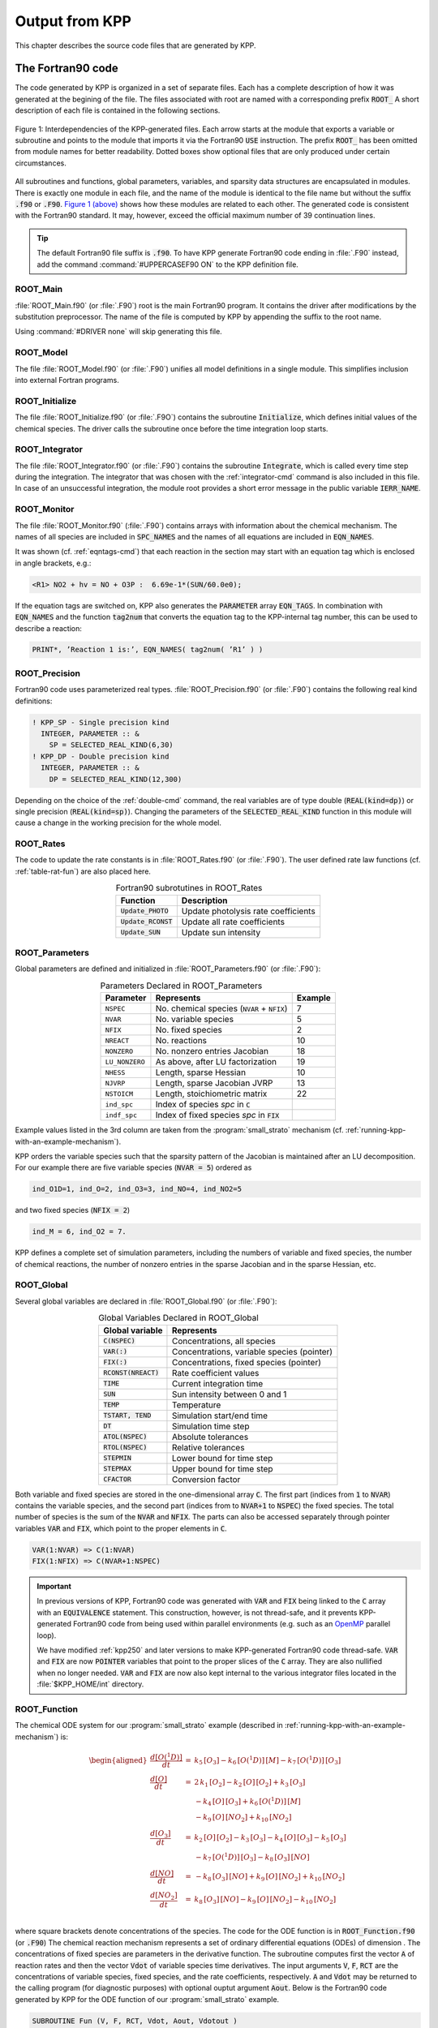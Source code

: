 .. _output-from-kpp:

###############
Output from KPP
###############

This chapter describes the source code files that are generated by
KPP.

.. _f90-code:

==================
The Fortran90 code
==================

The code generated by KPP is organized in a set of separate files. Each
has a complete description of how it was generated at the begining of
the file. The files associated with root are named with a
corresponding prefix :code:`ROOT_`  A short description of each file
is contained in the following sections.

.. figure:: ../_static/kpp2_use_diagr.png
   :align: center
   :alt: Figure 1: Interdependencies of the KPP-generated files

   Figure 1: Interdependencies of the KPP-generated files. Each arrow
   starts at the module that exports a variable or subroutine and
   points to the module that imports it via the Fortran90 :code:`USE`
   instruction.  The prefix :code:`ROOT_` has been omitted from module
   names for better readability. Dotted boxes show optional files that
   are only produced under certain circumstances.

All subroutines and functions, global parameters, variables, and
sparsity data structures are encapsulated in modules. There is exactly
one module in each file, and the name of the module is identical to the
file name but without the suffix :code:`.f90` or :code:`.F90`. `Figure 1
(above) <The Fortran90 code_>`_ shows how these modules are related to
each other. The generated code is consistent with the Fortran90
standard. It may, however, exceed the official maximum number of 39
continuation lines.

.. tip::

   The default Fortran90 file suffix is :code:`.f90`.  To have KPP
   generate Fortran90 code ending in :file:`.F90` instead, add the
   command :command:`#UPPERCASEF90 ON` to the KPP definition file.

.. _Main:

ROOT_Main
---------

:file:`ROOT_Main.f90` (or :file:`.F90`) root is the main
Fortran90 program. It contains the driver after modifications by the
substitution preprocessor. The name of the file is computed by KPP by
appending the suffix to the root name.

Using :command:`#DRIVER none` will skip generating this file.

.. _Model:

ROOT_Model
----------

The file :file:`ROOT_Model.f90` (or :file:`.F90`) unifies all model
definitions in a single module. This simplifies inclusion into
external Fortran programs.

.. _Initialize:

ROOT_Initialize
---------------

The file :file:`ROOT_Initialize.f90` (or :file:`.F9O`)
contains the subroutine :code:`Initialize`, which defines initial
values of the chemical species. The driver calls the subroutine once
before the time integration loop starts.

.. _Integrator:

ROOT_Integrator
---------------

The file :file:`ROOT_Integrator.f90` (or :file:`.F90`)
contains the subroutine :code:`Integrate`, which is called every time
step during the integration. The integrator that was chosen with the
:ref:`integrator-cmd` command is also included in this file.  In case
of an unsuccessful integration, the module root provides a short error
message  in the public variable :code:`IERR_NAME`.

.. _Monitor:

ROOT_Monitor
------------

The file :file:`ROOT_Monitor.f90` (:file:`.F90`) contains
arrays with information about the chemical mechanism. The names of all
species are included in :code:`SPC_NAMES` and the names of all
equations are included in :code:`EQN_NAMES`.

It was shown (cf. :ref:`eqntags-cmd`) that each reaction
in the section may start with an equation tag which is enclosed in
angle brackets, e.g.:

.. code-block:: console

    <R1> NO2 + hv = NO + O3P :  6.69e-1*(SUN/60.0e0);

If the equation tags are switched on, KPP also generates the
:code:`PARAMETER` array :code:`EQN_TAGS`. In combination with
:code:`EQN_NAMES` and the function :code:`tag2num` that converts the
equation tag to the KPP-internal tag number, this can be used to
describe a reaction:

.. code-block:: none

   PRINT*, ’Reaction 1 is:’, EQN_NAMES( tag2num( ’R1’ ) )

.. _Precision:

ROOT_Precision
--------------

Fortran90 code uses parameterized real
types. :file:`ROOT_Precision.f90` (or :file:`.F90`) contains the
following real kind definitions:

.. code-block:: F90

   ! KPP_SP - Single precision kind
     INTEGER, PARAMETER :: &
       SP = SELECTED_REAL_KIND(6,30)
   ! KPP_DP - Double precision kind
     INTEGER, PARAMETER :: &
       DP = SELECTED_REAL_KIND(12,300)

Depending on the choice of the :ref:`double-cmd` command, the real
variables are of type double (:code:`REAL(kind=dp)`) or single
precision (:code:`REAL(kind=sp)`). Changing the parameters of the
:code:`SELECTED_REAL_KIND` function in this module will cause a change
in the working precision for the whole model.

.. _Rates:

ROOT_Rates
----------

The code to update the rate constants is in :file:`ROOT_Rates.f90` (or
:file:`.F90`). The user defined rate law functions (cf.
:ref:`table-rat-fun`) are also placed here.

.. _table-rat-fun:

.. table:: Fortran90 subrotutines in ROOT_Rates
   :align: center

   +-----------------------+--------------------------------------+
   | Function              | Description                          |
   +=======================+======================================+
   | :code:`Update_PHOTO`  | Update photolysis rate coefficients  |
   +-----------------------+--------------------------------------+
   | :code:`Update_RCONST` | Update all rate coefficients         |
   +-----------------------+--------------------------------------+
   | :code:`Update_SUN`    | Update sun intensity                 |
   +-----------------------+--------------------------------------+

.. _Parameters:

ROOT_Parameters
---------------

Global parameters are defined and initialized in
:file:`ROOT_Parameters.f90` (or :file:`.F90`):

.. _table-par:

.. table:: Parameters Declared in ROOT_Parameters
   :align: center

   +----------------+---------------------------------------------+---------+
   | Parameter      | Represents                                  | Example |
   +================+=============================================+=========+
   | ``NSPEC``      | No. chemical species (``NVAR`` + ``NFIX``)  | 7       |
   +----------------+---------------------------------------------+---------+
   | ``NVAR``       | No. variable species                        | 5       |
   +----------------+---------------------------------------------+---------+
   | ``NFIX``       | No. fixed species                           | 2       |
   +----------------+---------------------------------------------+---------+
   | ``NREACT``     | No. reactions                               | 10      |
   +----------------+---------------------------------------------+---------+
   | ``NONZERO``    | No. nonzero entries Jacobian                | 18      |
   +----------------+---------------------------------------------+---------+
   | ``LU_NONZERO`` | As above, after LU factorization            | 19      |
   +----------------+---------------------------------------------+---------+
   | ``NHESS``      | Length, sparse Hessian                      | 10      |
   +----------------+---------------------------------------------+---------+
   | ``NJVRP``      | Length, sparse Jacobian JVRP                | 13      |
   +----------------+---------------------------------------------+---------+
   | ``NSTOICM``    | Length, stoichiometric matrix               | 22      |
   +----------------+---------------------------------------------+---------+
   | ``ind_spc``    | Index of species *spc* in :code:`C`         |         |
   +----------------+---------------------------------------------+---------+
   | ``indf_spc``   | Index of fixed species *spc* in :code:`FIX` |         |
   +----------------+---------------------------------------------+---------+

Example values listed in the 3rd column are taken from the
:program:`small_strato` mechanism (cf.
:ref:`running-kpp-with-an-example-mechanism`).

KPP orders the variable species such that the sparsity pattern of the
Jacobian is maintained after an LU decomposition. For our example there
are five variable species (:code:`NVAR = 5`) ordered as

.. code-block:: F90

   ind_O1D=1, ind_O=2, ind_O3=3, ind_NO=4, ind_NO2=5

and two fixed species (:code:`NFIX = 2`)

.. code-block:: F90

   ind_M = 6, ind_O2 = 7.

KPP defines a complete set of simulation parameters, including the
numbers of variable and fixed species, the number of chemical reactions,
the number of nonzero entries in the sparse Jacobian and in the sparse
Hessian, etc.

.. _Global:

ROOT_Global
-----------

Several global variables are declared in :file:`ROOT_Global.f90` (or
:file:`.F90`):

.. _table-glob:

.. table:: Global Variables Declared in ROOT_Global
   :align: center

   +-------------------------+---------------------------------------------+
   | Global variable         | Represents                                  |
   +=========================+=============================================+
   | :code:`C(NSPEC)`        | Concentrations, all species                 |
   +-------------------------+---------------------------------------------+
   | :code:`VAR(:)`          | Concentrations, variable species (pointer)  |
   +-------------------------+---------------------------------------------+
   | :code:`FIX(:)`          | Concentrations, fixed species (pointer)     |
   +-------------------------+---------------------------------------------+
   | :code:`RCONST(NREACT)`  | Rate coefficient values                     |
   +-------------------------+---------------------------------------------+
   | :code:`TIME`            | Current integration time                    |
   +-------------------------+---------------------------------------------+
   | :code:`SUN`             | Sun intensity between 0 and 1               |
   +-------------------------+---------------------------------------------+
   | :code:`TEMP`            | Temperature                                 |
   +-------------------------+---------------------------------------------+
   | :code:`TSTART, TEND`    | Simulation start/end time                   |
   +-------------------------+---------------------------------------------+
   | :code:`DT`              | Simulation time step                        |
   +-------------------------+---------------------------------------------+
   | :code:`ATOL(NSPEC)`     | Absolute tolerances                         |
   +-------------------------+---------------------------------------------+
   | :code:`RTOL(NSPEC)`     | Relative tolerances                         |
   +-------------------------+---------------------------------------------+
   | :code:`STEPMIN`         | Lower bound for time step                   |
   +-------------------------+---------------------------------------------+
   | :code:`STEPMAX`         | Upper bound for time step                   |
   +-------------------------+---------------------------------------------+
   | :code:`CFACTOR`         | Conversion factor                           |
   +-------------------------+---------------------------------------------+

Both variable and fixed species are stored in the one-dimensional
array :code:`C`. The first part (indices from :code:`1` to :code:`NVAR`)
contains the variable species, and the second part (indices from to
:code:`NVAR+1` to :code:`NSPEC`) the fixed species. The total number
of species is the sum of the :code:`NVAR` and :code:`NFIX`. The parts
can also be accessed separately through pointer variables :code:`VAR` and
:code:`FIX`, which point to the proper elements in :code:`C`.

.. code-block:: F90

   VAR(1:NVAR) => C(1:NVAR)
   FIX(1:NFIX) => C(NVAR+1:NSPEC)

.. important::

   In previous versions of KPP, Fortran90 code was generated with
   :code:`VAR` and :code:`FIX` being linked to the :code:`C` array
   with an :code:`EQUIVALENCE` statement.  This construction, however,
   is not thread-safe, and it prevents KPP-generated Fortran90 code
   from being used within parallel environments (e.g. such as an
   `OpenMP <https://openmp.org>`_ parallel loop).

   We have modified :ref:`kpp250` and later versions to make KPP-generated
   Fortran90 code thread-safe.  :code:`VAR` and
   :code:`FIX` are now :code:`POINTER` variables that
   point to the proper slices of the :code:`C` array.  They are also
   nullified when no longer needed.  :code:`VAR` and :code:`FIX` are
   now also kept internal to the various integrator files located in
   the :file:`$KPP_HOME/int` directory.

.. _Function:

ROOT_Function
-------------

The chemical ODE system for our :program:`small_strato` example
(described in :ref:`running-kpp-with-an-example-mechanism`) is:

.. math::

   \begin{aligned}
   \frac{d[O(^1D)]}{dt} & = & k_{5}\, [O_3] - k_{6}\, [O(^1D)]\, [M] - k_{7}\, [O(^1D)]\, [O_3]\\
   \frac{d[O]}{dt} & = & 2\, k_{1}\, [O_2] - k_{2}\, [O]\, [O_2] + k_{3}\, [O_3]\\
   & & - k_{4}\, [O]\, [O_3]+ k_{6}\, [O(^1D)]\, [M]\\
   & & - k_{9}\, [O]\, [NO_2] + k_{10}\, [NO_2]\\
   \frac{d[O_3]}{dt} & = & k_{2}\, [O]\, [O_2] - k_{3}\,
   [O_3] - k_{4}\, [O]\, [O_3] - k_{5}\, [O_3]\\
   & & - k_{7}\, [O(^1D)]\, [O_3] - k_{8}\, [O_3]\, [NO]\\
   \frac{d[NO]}{dt} & = & - k_{8}\, [O_3]\, [NO] + k_{9}\, [O]\, [NO_2] + k_{10}\, [NO_2]\\
   \frac{d[NO_2]}{dt} & = & k_{8}\, [O_3]\, [NO] - k_{9}\, [O]\, [NO_2] - k_{10}\, [NO_2]\\
   \end{aligned}

where square brackets denote concentrations of the species. The code for
the ODE function is in :code:`ROOT_Function.f90` (or :code:`.F90`) The
chemical reaction mechanism represents a set of ordinary differential
equations (ODEs) of dimension . The concentrations of fixed species
are parameters in the derivative function. The subroutine computes
first the vector :code:`A` of reaction rates and then the vector
:code:`Vdot` of variable species time derivatives. The input arguments
:code:`V`, :code:`F`, :code:`RCT` are the concentrations of variable
species, fixed species, and the rate coefficients,
respectively. :code:`A` and :code:`Vdot` may be returned to the
calling program (for diagnostic purposes) with optional ouptut
argument :code:`Aout`. Below is the Fortran90
code generated by KPP for the ODE function of our
:program:`small_strato` example.

.. code-block:: F90

   SUBROUTINE Fun (V, F, RCT, Vdot, Aout, Vdotout )

   ! V - Concentrations of variable species (local)
     REAL(kind=dp) :: V(NVAR)
   ! F - Concentrations of fixed species (local)
     REAL(kind=dp) :: F(NVAR)
   ! RCT - Rate constants (local)
     REAL(kind=dp) :: RCT(NREACT)
   ! Vdot - Time derivative of variable species concentrations
     REAL(kind=dp) :: Vdot(NVAR)
   ! Aout - Optional argument to return equation rate constants
     REAL(kind=dp), OPTIONAL :: Aout(NREACT)


   ! Computation of equation rates
     A(1) = RCT(1)*F(2)
     A(2) = RCT(2)*V(2)*F(2)
     A(3) = RCT(3)*V(3)
     A(4) = RCT(4)*V(2)*V(3)
     A(5) = RCT(5)*V(3)
     A(6) = RCT(6)*V(1)*F(1)
     A(7) = RCT(7)*V(1)*V(3)
     A(8) = RCT(8)*V(3)*V(4)
     A(9) = RCT(9)*V(2)*V(5)
     A(10) = RCT(10)*V(5)

     !### Use Aout to return equation rates
     IF ( PRESENT( Aout ) ) Aout = A

   ! Aggregate function
     Vdot(1) = A(5)-A(6)-A(7)
     Vdot(2) = 2*A(1)-A(2)+A(3) &
               -A(4)+A(6)-A(9)+A(10)
     Vdot(3) = A(2)-A(3)-A(4)-A(5) &
               -A(7)-A(8)
     Vdot(4) = -A(8)+A(9)+A(10)
     Vdot(5) = A(8)-A(9)-A(10)

   END SUBROUTINE Fun

.. _Jacobian-and-JacobianSP:

ROOT_Jacobian and ROOT_JacobianSP
---------------------------------

The Jacobian matrix for our example contains 18 non-zero elements:

.. math::

   \begin{aligned}
     \mathbf{J}(1,1) & = & - k_{6}\, [{M}] - k_{7}\, [{O_3}]\\
     \mathbf{J}(1,3) & = & k_{5} - k_{7}\, [{O(^1D)}]\\
     \mathbf{J}(2,1) & = & k_{6}\, [{M}]\\
     \mathbf{J}(2,2) & = & - k_{2}\, [{O_2}] - k_{4}\, [{O_3}]
                           - k_{9}\, [{NO_2}]\\
     \mathbf{J}(2,3) & = & k_{3} - k_{4}\, [{O}]\\
     \mathbf{J}(2,5) & = & - k_{9}\, [{O}] + k_{10}\\
     \mathbf{J}(3,1) & = & - k_{7}\, [{O_3}]\\
     \mathbf{J}(3,2) & = & k_{2}\, [{O_2}] - k_{4}\, [{O_3}]\\
     \mathbf{J}(3,3) & = & - k_{3} - k_{4}\, [{O}] - k_{5} - k_{7}\,
                           [{O(^1D)}] - k_{8}\, [{NO}]\\
     \mathbf{J}(3,4) & = & - k_{8}\, [{O_3}]\\
     \mathbf{J}(4,2) & = & k_{9}\, [{NO_2}]\\
     \mathbf{J}(4,3) & = & - k_{8}\, [{NO}]\\
     \mathbf{J}(4,4) & = & - k_{8}\, [{O_3}]\\
     \mathbf{J}(4,5) & = & k_{9}\, [{O}] + k_{10}\\
     \mathbf{J}(5,2) & = & - k_{9}\, [{NO_2}]\\
     \mathbf{J}(5,3) & = & k_{8}\, [{NO}]\\
     \mathbf{J}(5,4) & = & k_{8}\, [{O_3}]\\
     \mathbf{J}(5,5) & = & - k_{9}\, [{O}] - k_{10}\\
   \end{aligned}

It defines how the temporal change of each chemical species depends on
all other species. For example, :math:`\mathbf{J}(5,2)` shows that :math:`NO_2`
(species number 5) is affected by :math:`O` (species number 2) via
reaction R9. The sparse data structures for the Jacobian are
declared and initialized in :file:`ROOT_JacobianSP.f90` (or
:file:`.F90`). The code for the ODE Jacobian and
sparse multiplications is in :file:`ROOT_Jacobian.f90` (or
:file:`.F90`).

.. tip::

   Adding either :command:`#JACOBIAN SPARSE_ROW` or
   :command:`#JACOBIAN SPARSE_LU_ROW` to the KPP definition file will
   create the file :file:`ROOT_JacobianSP.f90` (or :file:`.F90`).

The Jacobian of the ODE function is automatically constructed by KPP.
KPP generates the Jacobian subroutine :code:`Jac` or :code:`JacSP` where
the latter is generated when the sparse format is required. Using the
variable species :code:`V`, the fixed species :code:`F`, and the rate
coefficients :code:`RCT` as input, the subroutine calculates the
Jacobian :code:`JVS`. The default data structures for the sparse
compressed on rows Jacobian representation (for the case where the LU
fill-in is accounted for) are:

.. _table-jac:

.. table:: Sparse Jacobian Data Structures
   :align: center

   +------------------------------+-------------------------------------+
   | Global variable              | Represents                          |
   +==============================+=====================================+
   | :code:`JVS(LU_NONZERO)`      | Jacobian nonzero elements           |
   +------------------------------+-------------------------------------+
   | :code:`LU_IROW(LU_NONZERO)`  | Row indices                         |
   +------------------------------+-------------------------------------+
   | :code:`LU_ICOL(LU_NONZERO)`  | Column indices                      |
   +------------------------------+-------------------------------------+
   | :code:`LU_CROW(NVAR+1)`      | Start of rows                       |
   +------------------------------+-------------------------------------+
   | :code:`LU_DIAG(NVAR+1)`      | Diagonal entries                    |
   +------------------------------+-------------------------------------+

:code:`JVS` stores the :code:`LU_NONZERO` elements of the
Jacobian in row order. Each row :code:`I` starts at position
:code:`LU_CROW(I)`, and :code:`LU_CROW(NVAR+1)` =
:code:`LU_NONZERO+1`. The location of the :code:`I`-th diagonal
element is :code:`LU_DIAG(I)`. The sparse element :code:`JVS(K)` is
the Jacobian entry in row :code:`LU_IROW(K)` and column
:code:`LU_ICOL(K`). For the :program:`small_strato` example KPP
generates the following Jacobian sparse data structure:

.. code-block:: F90

   LU_ICOL = (/ 1,3,1,2,3,5,1,2,3,4, &
               5,2,3,4,5,2,3,4,5 /)
   LU_IROW = (/ 1,1,2,2,2,2,3,3,3,3, &
               3,4,4,4,4,5,5,5,5 /)
   LU_CROW = (/ 1,3,7,12,16,20 /)
   LU_DIAG = (/ 1,4,9,14,19,20 /)

This is visualized in Figure 2 below.. The sparsity coordinate
vectors are computed by KPP and initialized statically. These vectors
are constant as the sparsity pattern of the Jacobian does not change
during the computation.

.. _figure-2:

.. figure:: ../_static/small_jac.png
   :alt: Figure 2: The sparsity pattern of the Jacobian for the
	 small_strato example.
   :scale: 60%
   :align: center

   Figure 2: The sparsity pattern of the Jacobian for the
   :program:`small_strato` example. All non-zero elements are marked
   with a bullet. Note that even though :math:`\mathbf{J}(3,5)` is
   zero, it is also included here because of the fill-in.

Two other KPP-generated routines, :code:`Jac_SP_Vec` and
:code:`JacTR_SP_Vec` (see :ref:`table-jac-fun`) are useful for direct
and adjoint sensitivity analysis. They perform sparse multiplication of
:code:`JVS` (or its transpose for :code:`JacTR_SP_Vec`) with the
user-supplied vector :code:`UV` without any indirect addressing.

.. _table-jac-fun:

.. table:: Fortran90 subroutines in ROOT_Jacobian
   :align: center

   +----------------------+----------------------------------------------+
   | Function             | Description                                  |
   +======================+==============================================+
   | :code:`Jac_SP`       | ODE Jacobian in sparse format                |
   +----------------------+----------------------------------------------+
   | :code:`Jac_SP_Vec`   | Sparse multiplication                        |
   +----------------------+----------------------------------------------+
   | :code:`JacTR_SP_Vec` | Sparse multiplication                        |
   +----------------------+----------------------------------------------+
   | :code:`Jac`          | ODE Jacobian in full format                  |
   +----------------------+----------------------------------------------+

.. _Hessian-and-HessianSP:

ROOT_Hessian and ROOT_HessianSP
-------------------------------

The sparse data structures for the Hessian are declared and initialized
in :file:`ROOT_Hessian.f90` (or :file:`.F90`). The Hessian
function and associated sparse multiplications are in
:code:`ROOT_HessianSP.f90` (or :code:`.F90`).

The Hessian contains the second order derivatives of the time derivative
functions. More exactly, the Hessian is a 3-tensor such that

.. math::

   H_{i,j,k} = \frac{\partial^2 ({\mathrm{d}}c/{\mathrm{d}}t)_i}{\partial c_j \,\partial c_k}~,
     \qquad 1 \le i,j,k \le N_{\rm var}~.
   \label{eqn:Hessian1}

KPP generates the routine :code:`Hessian`:

.. _table-hess-fun:

.. table:: Fortran90 functions in ROOT_Hessian
   :align: center

   +--------------------+--------------------------------------+
   | Function           | Description                          |
   +====================+======================================+
   | :code:`Hessian`    | ODE Hessian in sparse format         |
   +--------------------+--------------------------------------+
   | :code:`Hess_Vec`   | Hessian action on vectors            |
   +--------------------+--------------------------------------+
   | :code:`HessTR_Vec` | Transposed Hessian action on vectors |
   +--------------------+--------------------------------------+

Using the variable species :code:`V`, the fixed species :code:`F`, and
the rate coefficients :code:`RCT` as input, the subroutine
:code:`Hessian` calculates the Hessian. The Hessian is a very sparse
tensor.  The sparsity of the Hessian for our example is visualized in
:ref:`figure-3`

.. _figure-3:

.. figure:: ../_static/small_hess1.png
   :alt: Figure 3: The Hessian of the small_strato example
   :align: center

   Figure 3: The Hessian of the small_strato example.

KPP computes the number of nonzero Hessian entries and saves it in the
variable :code:`NHESS`. The Hessian itself is represented in
coordinate sparse format. The real vector :code:`HESS` holds the values, and the
integer vectors :code:`IHESS_I`, :code:`IHESS_J`, and :code:`IHESS_K`
hold the indices of nonzero entries as illustrated in :ref:`table-hess`.

.. _table-hess:

.. table:: Sparse Hessian Data
   :align: center

   +-------------------------+----------------------------------------------+
   | Variable                | Represents                                   |
   +=========================+==============================================+
   | :code:`HESS(NHESS)`     | Hessian nonzero elements :math:`H_{i,j,k}`   |
   +-------------------------+----------------------------------------------+
   | :code:`IHESS_I(NHESS)`  | Index :math:`i` of element :math:`H_{i,j,k}` |
   +-------------------------+----------------------------------------------+
   | :code:`IHESS_J(NHESS)`  | Index :math:`j` of element :math:`H_{i,j,k}` |
   +-------------------------+----------------------------------------------+
   | :code:`IHESS_J(NHESS)`  | Index :math:`k` of element :math:`H_{i,j,k}` |
   +-------------------------+----------------------------------------------+

Since the time derivative function is smooth, these Hessian matrices
are symmetric, :math:`\tt HESS_{i,j,k}`\ =\ :math:`\tt HESS_{i,k,j}`.
KPP stores only  those entries :math:`\tt HESS_{i,j,k}` with
:math:`j \le k`. The sparsity coordinate vectors :code:`IHESS_1`,
:code:`IHESS_J` and :code:`IHESS_K` are computed by KPP and
initialized statically. They are constant as the sparsity pattern of
the Hessian does not change during the computation.

The routines :code:`Hess_Vec` and :code:`HessTR_Vec` compute the
action of the Hessian (or its transpose) on a pair of user-supplied
vectors :code:`U1` and :code:`U2`. Sparse operations are employed to
produce the result vector.

.. _LinearAlgebra:

ROOT_LinearAlgebra
------------------

Sparse linear algebra routines are in the file
:file:`ROOT_LinearAlgebra.f90` (or :file:`.F90`). To
numerically solve for the chemical concentrations one must employ an
implicit timestepping technique, as the system is usually stiff. Implicit
integrators solve systems of the form

.. math:: P\, x = (I - h \gamma J)\, x = b

where the matrix :math:`P=I - h \gamma J` is refered to as the
“prediction matrix”. :math:`I` the identity matrix, :math:`h` the
integration time step, :math:`\gamma` a scalar parameter depending on
the method, and :math:`J` the system Jacobian. The vector :math:`b` is
the system right hand side and the solution :math:`x` typically
represents an increment to update the solution.

The chemical Jacobians are typically sparse, i.e. only a relatively
small number of entries are nonzero. The sparsity structure of :math:`P`
is given by the sparsity structure of the Jacobian, and is produced by
KPP (with account for the fill-in) as discussed above.

KPP generates the sparse linear algebra subroutine :code:`KppDecomp`
(see :ref:`table-la-fun`) which performs an in-place, non-pivoting,
sparse LU decomposition of the prediction matrix :math:`P`. Since the
sparsity structure accounts for fill-in, all elements of the full LU
decomposition are actually stored. The output argument :code:`IER`
returns a value that is nonzero if singularity is detected.

.. _table-la-fun:

.. table:: Fortran90 functions in ROOT_LinearAlgebra
   :align: center

   +--------------------+--------------------------------------+
   | Function           | Description                          |
   +====================+======================================+
   | :code:`KppDecomp`  | Sparse LU decomposition              |
   +--------------------+--------------------------------------+
   | :code:`KppSolve`   | Sparse back subsitution              |
   +--------------------+--------------------------------------+
   | :code:`KppSolveTR` | Transposed sparse back substitution  |
   +--------------------+--------------------------------------+

The subroutines :code:`KppSolve` and :code:`KppSolveTr` and use the
in-place LU factorization :math:`P` as computed by and perform sparse
backward and forward substitutions (using :math:`P` or its
transpose). The sparse linear algebra routines :code:`KppDecomp` and
:code:`KppSolve` are extremely efficient, as shown by
:cite:t:`Sandu_et_al._1996`.

.. _Stoichiom-and-StoichiomSP:

ROOT_Stoichiom and ROOT_StoichiomSP
-----------------------------------

These files contain contain a description of the chemical mechanism in
stoichiometric form. The file  :file:`ROOT_Stoichiom.f90` (or
:file:`.F90`) contains the functions for reactant
products and its Jacobian, and derivatives with respect to rate
coefficients. The declaration and initialization of the stoichiometric
matrix and the associated sparse data structures is done in
:file:`ROOT_StochiomSP.f90` (or :file:`.F90`).

.. tip::

   Adding :command:`#STOICMAT ON` to the KPP definition file will
   create the file :file:`ROOT_Stoichiom.f90` (or :file:`.F90`)
   Also, if either :command:`#JACOBIAN SPARSE ROW` or
   :command:`#JACOBIAN SPARSE_LU_ROW` are also added to the KPP
   definition file, the file :file:`ROOT_StoichiomSP.f90` (or
   :file:`.F90`) will also be created.

The stoichiometric matrix is constant sparse. For our example the matrix
:code:`NSTOICM=22` has 22 nonzero entries out of 50 entries. KPP produces the
stoichiometric matrix in sparse, column-compressed format, as shown in
:ref:`table-sto`. Elements are stored in columnwise order in the
one-dimensional vector of values :code:`STOICM`. Their row and column indices
are stored in :code:`ICOL_STOICM` and :code:`ICOL_STOICM`
respectively. The vector :code:`CCOL_STOICM` contains pointers to
the start of each column. For example column :code:`j` starts in the sparse
vector at position :code:`CCOL_STOICM(j)` and ends at
:code:`CCOL_STOICM(j+1)-1`. The last value :code:`CCOL_STOICM(NVAR)` =
:code:`NSTOICHM+1` simplifies the handling of sparse data structures.

.. _table-sto:

.. table:: Sparse Stoichiometric Matrix
   :align: center

   +-------------------------------+-----------------------------------------+
   | Variable                      | Represents                              |
   +===============================+=========================================+
   | :code:`STOICM(NSTOICM)`       | Stoichiometric matrix                   |
   +-------------------------------+-----------------------------------------+
   | :code:`IROW_STOICM(NSTOICM)`  | Row indices                             |
   +-------------------------------+-----------------------------------------+
   | :code:`ICOL_STOICM(NSTOICM)`  | Column indices                          |
   +-------------------------------+-----------------------------------------+
   | :code:`CCOL_STOICM(NREACT+1)` | Start of columns                        |
   +-------------------------------+-----------------------------------------+

.. _table-sto-fun:

.. table:: Fortran90 functions in ROOT_Stoichiom
   :align: center

   +-------------------------+--------------------------------------------+
   | Variable                | Represents                                 |
   +=========================+============================================+
   | :code:`dFun_dRcoeff`    | Derivatives of Fun w/r/t rate coefficients |
   +-------------------------+--------------------------------------------+
   | :code:`dJac_dRcoeff`    | Derivatives of Jac w/r/t rate coefficients |
   +-------------------------+--------------------------------------------+
   | :code:`ReactantProd`    | Reactant products                          |
   +-------------------------+--------------------------------------------+
   | :code:`JacReactantProd` | Jacobian of reactant products              |
   +-------------------------+--------------------------------------------+

The subroutine :code:`ReactantProd` (see :ref:`table-sto-fun`)
computes the reactant products :code:`ARP` for each reaction, and the
subroutine :code:`JacReactantProd`  computes the Jacobian of reactant products
vector, i.e.:

.. math::

   \begin{aligned}
   \tt JVRP = {\partial{\tt ARP}}/{\partial{\tt V}}
   \end{aligned}

The matrix :code:`JVRP` is sparse and is computed and stored in row
compressed sparse format, as shown in :ref:`table-hess-fun`. The
parameter :code:`NJVRP` holds the number of nonzero elements. For our
:program:`small_strato` example:

.. code-block:: F90

   NJVRP = 13
   CROW_JVRP = (/ 1,1,2,3,5,6,7,9,11,13,14 /)
   ICOL_JVRP = (/ 2,3,2,3,3,1,1,3,3,4,2,5,4 /)

.. _table-jvrp:

.. table:: Sparse Data for Jacobian of Reactant Products
   :align: center

   +-------------------------------+-----------------------------------------+
   | Variable                      | Represents                              |
   +===============================+=========================================+
   | :code:`JVRP(NJVRP)`           | Nonzero elements of :code:`JVRP`        |
   +-------------------------------+-----------------------------------------+
   | :code:`ICOL_JVRP(NJVRP)`      | Column indices of :code:`JVRP`          |
   +-------------------------------+-----------------------------------------+
   | :code:`IROW_JVRP(NJVRP)`      | Row indices of :code:`JVRP`             |
   +-------------------------------+-----------------------------------------+
   | :code:`CROW_JVRP(NREACT+1)`   | Start of rows in :code:`JVRP`           |
   +-------------------------------+-----------------------------------------+

If :command:`#STOICMAT` is set to :command:`ON`, the stoichiometric
formulation allows a direct computation of the derivatives with
respect to rate coefficients.

The subroutine :code:`dFun_dRcoeff` computes the partial derivative
:code:`DFDR` of the ODE function with respect to a subset of
:code:`NCOEFF` reaction coefficients, whose indices are specified in the array

.. math::

   \begin{aligned}
   \tt DFDR = {\partial{\tt Vdot}}/{\partial{\tt RCT(JCOEFF)}}
   \end{aligned}

Similarly one can obtain the partial derivative of the Jacobian with
respect to a subset of the rate coefficients. More exactly, KPP
generates the subroutine :code:`dJacR_dCoeff`, which calculates
:code:`DJDR`, the product of this partial derivative with a
user-supplied vector :code:`U`:

.. math::

   \begin{aligned}
   \tt DJDR = [{\partial{\tt JVS}}/{\partial{\tt RCT(JCOEFF)}}]
   \times {\tt U}
   \end{aligned}

.. _Stochastic:

ROOT_Stochastic
---------------

If the generation of stochastic functions is switched on (i.e. when
the command :command:`#STOCHASTIC ON` is added to the KPP definition
file), KPP produces the file :code:`ROOT_Stochastic.f90` (or :code:`.F90`),
with the following functions:

:code:`Propensity` calculates the propensity vector. The propensity
function uses the number of molecules of variable (:code:`Nmlcv`) and
fixed (:code:`Nmlcf`) species, as well as the stochastic rate
coefficients (:code:`SCT`) to calculate the vector of propensity rates
(:code:`Propensity`). The propensity :math:`\tt Prop_j` defines the
probability that the next reaction in the system is the :math:`j^{th}`
reaction.

:code:`StochasticRates` converts deterministic rates to
stochastic. The stochastic rate coefficients (:code:`SCT`) are
obtained through a scaling of the deterministic rate
coefficients (:code:`RCT`). The scaling depends on the :code:`Volume`
of the reaction container and on the number of molecules which react.

:code:`MoleculeChange` calculates changes in the number of
molecules. When the reaction with index :code:`IRCT` takes place, the
number of molecules of species involved in that reaction changes. The
total number of molecules is updated by the function.

These functions are used by the Gillespie numerical integrators (direct
stochastic simulation algorithm). These integrators are provided in both
Fortran90 and C implementations (the template file name is
:file:`gillespie`). Drivers for stochastic simulations are also
implemented (the template file name is :code:`general_stochastic`.).

.. _Util:

ROOT_Util
---------

In addition to the chemical system description routines discussed above,
KPP generates several utility subroutines and functions in the file
:file:`ROOT_Util.f90` (or :file:`.F90`).

.. _table-util-fun:

.. table:: Fortran90 subroutines and functions in ROOT_Util
   :align: center

   +-----------------------------------+---------------------------------------------+
   | Function                          | Description                                 |
   +===================================+=============================================+
   | :code:`GetMass`                   | Check mass balance for selected atoms       |
   +-----------------------------------+---------------------------------------------+
   | :code:`Shuffle_kpp2user`          | Shuffle concentration vector                |
   +-----------------------------------+---------------------------------------------+
   | :code:`Shuffle_user2kpp`          | Shuffle concentration vector                |
   +-----------------------------------+---------------------------------------------+
   | :code:`InitSaveData`              | Utility for :command:`#LOOKAT` command      |
   +-----------------------------------+---------------------------------------------+
   | :code:`SaveData`                  | Utility for :command:`#LOOKAT` command      |
   +-----------------------------------+---------------------------------------------+
   | :code:`CloseSaveData`             | Utility for :command:`#LOOKAT` command      |
   +-----------------------------------+---------------------------------------------+
   | :code:`tag2num`                   | Calculate reaction number from equation tag |
   +-----------------------------------+---------------------------------------------+
   | :code:`Integrator_Update_Options` | Choose :code:`Update_RCONST/PHOTO/SUN`      |
   +-----------------------------------+---------------------------------------------+
           
The subroutines :code:`InitSaveData`, :code:`SaveData`, and
:code:`CloseSaveData` can be used to print the concentration of the
species that were selected with :command:`#LOOKAT` to the file
:file:`ROOT.dat` (cf. :ref:`lookat-and-monitor`).

.. _Mex-code:

ROOT_mex_Fun, ROOT_mex_Jac_SP, and ROOT_mex_Hessian
---------------------------------------------------

:program:`Mex` is a Matlab extension. KPP generates the mex
routines for the ODE function, Jacobian, and Hessian, for the target
languages C, Fortran77, and Fortran90.

.. tip::

   To generate Mex files, add the command :command:`#MEX ON` to the KPP
   definition file.

After compilation (using
Matlab’s mex compiler) the mex functions can be called instead of the
corresponding Matlab m-functions. Since the calling syntaxes are
identical, the user only has to insert the :program:`mex` string
within the corresponding function name. Replacing m-functions by
mex-functions gives the same numerical results, but the computational
time could be considerably smaller, especially for large kinetic
systems.

If possible we recommend to build mex files using the C language, as
Matlab offers most mex interface options for the C language. Moreover,
Matlab distributions come with a native C compiler (:program:`lcc`) for
building executable functions from mex files. The mex files built using
Fortran90 may require further platform-specific tuning of the mex
compiler options.

.. _C-code:

==========
The C code
==========

The driver file :file:`ROOT.c` contains the main (driver) and
numerical integrator functions, as well as declarations and
initializations of global variables.

The generated C code includes
three header files which are :code:`#include`-d in other files as
appropriate.

#. The global parameters (cf. :ref:`table-par`) are :code:`#include`-d in
   the header file :file:`ROOT_Parameters.h`

#. The global variables (cf. :ref:`table-glob`) are extern-declared in
   :file:`ROOT_Global.h` and declared in the driver file :file:`ROOT.c`.

#. The header file :file:`ROOT_Sparse.h` contains extern declarations
   of sparse data structures for the Jacobian (cf.
   :ref:`table-jac`),Hessian (cf. :ref:`table-hess`) and stoichiometric
   matrix (cf. :ref:`table-sto`), and the Jacobian of reaction
   products (cf. :ref:`table-jvrp`). The actual declarations of each
   datastructures is done in the corresponding files.

The code for the ODE function (see section :ref:`Function`) is in
:file:`ROOT_Function.c`.  The code for the ODE Jacobian and sparse
multiplications (cf. :ref:`Jacobian-and-JacobianSP`) is in
:file:`ROOT_Jacobian.c`, and the declaration and initialization of the
Jacobian sparse data structures is in the file
:file:`ROOT_JacobianSP.c`.  Similarly, the Hessian function and
associated sparse multiplications  (cf. :ref:`Hessian-and-HessianSP`)
are in :file:`ROOT_Hessian.c`, and the declaration and initialization
of Hessian sparse data structures are in :file:`ROOT_HessianSP.c`.

The file :file:`ROOT_Stoichiom.c` contains the functions for reactant
products and its Jacobian, and derivatives with respect to rate coefficients
(cf. :ref:`Stoichiom-and-StoichiomSP`) . The declaration and
initialization of the stoichiometric matrix and the associated sparse
data structures (cf. :ref:`table-sto`) is done in :file:`ROOT_StoichiomSP.c`.

Sparse linear algebra routines (cf. :ref:`LinearAlgebra`) are
in the file :file:`ROOT_LinearAlgebra.c`.  The code to update the rate
constants and user defined code for rate laws is in :file:`ROOT_Rates.c`.

Various utility and input/output functions (cf. :ref:`Util`) are in
:file:`ROOT_Util.c` and :file:`ROOT_Monitor.c`.

Finally, mex gateway routines that allow the C implementation of the ODE
function, Jacobian, and Hessian to be called directly from Matlab
(cf. :ref:`Mex-code`) are also generated (in the files
:file:`ROOT_mex_Fun.c`, :file:`ROOT_mex_Jac_SP.c`, and
:file:`ROOT_mex_Hessian.c`).

.. _matlab-code:

===============
The Matlab code
===============

`Matlab <http://www.mathworks.com/products/matlab/>`_ provides a
high-level programming environment that allows algorithm development,
numerical computations, and data analysis and visualization. The
KPP-generated Matlab code allows for a rapid prototyping of chemical
kinetic schemes, and for a convenient analysis and visualization of the
results. Differences between different kinetic mechanisms can be easily
understood. The Matlab code can be used to derive reference numerical
solutions, which are then compared against the results obtained with
user-supplied numerical techniques. KPP/Matlab can also be used to teach
students fundamentals of chemical kinetics and chemical numerical
simulations.

Each Matlab function has to reside in a separate m-file. Function calls
use the m-function-file names to reference the function. Consequently,
KPP generates one m-function-file for each of the functions discussed in
the sections entitled :ref:`Function` ,
:ref:`Jacobian-and-JacobianSP`, :ref:`Hessian-and-HessianSP`,
:ref:`Stoichiom-and-StoichiomSP`, :ref:`Util`.  The names of the
m-function-files are the same as the names of the functions (prefixed
by the model name :code:`ROOT`.

The variables of :ref:`table-par` are defined as Matlab :code:`global`
variables and initialized in the file
:file:`ROOT_parameter_defs.m`. The variables of :ref:`table-glob` are
declared as Matlab :code:`global` variables in the file
:file:`ROOT_global_defs.m`. They can be accessed from within each
Matlab function  by using declarations of the variables of interest.

The sparse data structures for the Jacobian (cf. :ref:`table-jac`), the Hessian
(cf. :ref:`table-hess`), the stoichiometric matrix (cf. :ref:`table-sto`),
and the Jacobian of reaction (see :ref:`table-jvrp`) are declared as
Matlab :code:`global` variables in the file
:file:`ROOT_Sparse_defs.m`.  They are initialized in separate m-files,
namely :file:`ROOT_JacobianSP.m`, :file:`ROOT_HessianSP.m`, and
:file:`ROOT_StoichiomSP.m` respectively.

Two wrappers (:file:`ROOT_Fun_Chem.m` and :file:`ROOT_Jac_SP_Chem.m`) are
provided for interfacing the ODE function and the sparse ODE Jacobian
with Matlab’s suite of ODE integrators. Specifically, the syntax of
the wrapper calls matches the syntax required by Matlab’s integrators
like ode15s. Moreover, the Jacobian wrapper converts the sparse KPP
format into a Matlab sparse matrix.

.. _table-matlab:

.. table:: List of Matlab model files
   :align: center

   +----------------------------------+-------------------------------------+
   | Function                         | Description                         |
   +==================================+=====================================+
   | :file:`ROOT.m`                   | Driver                              |
   +----------------------------------+-------------------------------------+
   | :file:`ROOT_parameter_defs.m`    | Global parameters                   |
   +----------------------------------+-------------------------------------+
   | :file:`ROOT_global_defs.m`       | Global variables                    |
   +----------------------------------+-------------------------------------+
   | :file:`ROOT_sparse_defs.m`       | Global sparsity data                |
   +----------------------------------+-------------------------------------+
   | :file:`ROOT_Fun_Chem.m`          | Template for ODE function           |
   +----------------------------------+-------------------------------------+
   | :file:`ROOT_Fun.m`               | ODE function                        |
   +----------------------------------+-------------------------------------+
   | :file:`ROOT_Jac_Chem.m`          | Template for ODE Jacobian           |
   +----------------------------------+-------------------------------------+
   | :file:`ROOT_Jac_SP.m`            | Jacobian in sparse format           |
   +----------------------------------+-------------------------------------+
   | :file:`ROOT_JacobianSP.m`        | Sparsity data structures            |
   +----------------------------------+-------------------------------------+
   | :file:`ROOT_Hessian.m`           | ODE Hessian in sparse format        |
   +----------------------------------+-------------------------------------+
   | :file:`ROOT_HessianSP.m`         | Sparsity data structures            |
   +----------------------------------+-------------------------------------+
   | :file:`ROOT_Hess_Vec.m`          | Hessian action on vectors           |
   +----------------------------------+-------------------------------------+
   | :file:`ROOT_HessTR_Vec.m`        | Transposed Hessian action on        |
   |                                  | vectors                             |
   +----------------------------------+-------------------------------------+
   | :file:`ROOT_stoichiom.m`         | Derivatives of Fun and Jac w/r/t    |
   |                                  | rate coefficients                   |
   +----------------------------------+-------------------------------------+
   | :file:`ROOT_stochiomSP.m`        | Sparse data                         |
   +----------------------------------+-------------------------------------+
   | :file:`ROOT_ReactantProd.m`      | Reactant products                   |
   +----------------------------------+-------------------------------------+
   | :file:`ROOT_JacReactantProd.m`   | Jacobian of reactant products       |
   +----------------------------------+-------------------------------------+
   | :file:`ROOT_Rates.m`             | User-defined rate reaction laws     |
   +----------------------------------+-------------------------------------+
   | :file:`ROOT_Update_PHOTO.m`      | Update photolysis rate coefficients |
   +----------------------------------+-------------------------------------+
   | :file:`ROOT_Update_RCONST.m`     | Update all rate coefficients        |
   +----------------------------------+-------------------------------------+
   | :file:`ROOT_Update_SUN.m`        | Update sola intensity               |
   +----------------------------------+-------------------------------------+
   | :file:`ROOT_GetMass.m`           | Check mass balance for selected     |
   |                                  | atoms                               |
   +----------------------------------+-------------------------------------+
   | :file:`ROOT_Initialize.m`        | Set initial values                  |
   +----------------------------------+-------------------------------------+
   | :file:`ROOT_Shuffle_kpp2user.m`  | Shuffle concentration vector        |
   +----------------------------------+-------------------------------------+
   | :file:`ROOT_Shuffle_user2kpp.m`  | Shuffle concentration vector        |
   +----------------------------------+-------------------------------------+

.. _Makefile:

============
The Makefile
============

KPP produces a Makefile that allows for an easy compilation of all
KPP-generated source files. The file name is :file:`Makefile_ROOT`. The
Makefile assumes that the selected driver contains the main program.
However, if no driver was selected (i.e. :command:`#DRIVER none`), it is
necessary to add the name of the main program file manually to the
Makefile.

.. _Log:

============
The log file
============

The log file :file:`ROOT.log` contains a summary of all the functions,
subroutines and data structures defined in the code file, plus a
summary of the numbering and category of the species involved.

This file contains supplementary information for the user. Several
statistics are listed here, like the total number equations, the total
number of species, the number of variable and fixed species. Each
species from the chemical mechanism is then listed followed by its type
and numbering.

Furthermore it contains the complete list of all the functions generated
in the target source file. For each function, a brief description of the
computation performed is attached containing also the meaning of the
input and output parameters.

=================================================================
Output from the Integrators (:code:`ISTATUS` and :code:`RSTATUS`)
=================================================================

In order to obtain more information about the integration, KPP provides
the arrays :code:`ISTATUS` (integer) and :code:`RSTATUS` (real). Each of
them is an array of 20 elements. Array elements not listed here are
currently not used. Details can be found in the comment lines of the
individual integrator files in :code:`$KPP_HOME/int/`.

ISTATUS
-------

.. _table-istatus:

.. table:: Summary of ISTATUS usage in the f90 integrators.
           Here, Y = used.
   :align: center

   +----------------------------+---+---+---+---+---+---+---+---+---+
   | ISTATUS                    | 1 | 2 | 3 | 4 | 5 | 6 | 7 | 8 | 9 |
   +============================+===+===+===+===+===+===+===+===+===+
   | beuler                     | Y | Y | Y | Y | Y | Y | Y | Y |   |
   +----------------------------+---+---+---+---+---+---+---+---+---+
   | dvode                      |   |   |   |   |   |   |   |   |   |
   +----------------------------+---+---+---+---+---+---+---+---+---+
   | exponential                |   |   |   |   |   |   |   |   |   |
   +----------------------------+---+---+---+---+---+---+---+---+---+
   | feuler                     |   |   |   |   |   |   |   |   |   |
   +----------------------------+---+---+---+---+---+---+---+---+---+
   | gillespie                  |   |   |   |   |   |   |   |   |   |
   +----------------------------+---+---+---+---+---+---+---+---+---+
   | lsode                      | Y | Y | Y |   |   |   |   |   |   |
   +----------------------------+---+---+---+---+---+---+---+---+---+
   | radau5                     | Y | Y | Y | Y | Y | Y | Y | Y |   |
   +----------------------------+---+---+---+---+---+---+---+---+---+
   | rosenbrock_adj             | Y | Y | Y | Y | Y | Y | Y | Y |   |
   +----------------------------+---+---+---+---+---+---+---+---+---+
   | rosenbrock                 | Y | Y | Y | Y | Y | Y | Y | Y |   |
   +----------------------------+---+---+---+---+---+---+---+---+---+
   | rosenbrock_tlm             | Y | Y | Y | Y | Y | Y | Y | Y | Y |
   +----------------------------+---+---+---+---+---+---+---+---+---+
   | rosenbrock_autoreduce      | Y | Y | Y | Y | Y | Y | Y | Y |   |
   +----------------------------+---+---+---+---+---+---+---+---+---+
   | runge_kutta_adj            | Y | Y | Y | Y | Y | Y | Y | Y |   |
   +----------------------------+---+---+---+---+---+---+---+---+---+
   | runge_kutta                | Y | Y | Y | Y | Y | Y | Y | Y |   |
   +----------------------------+---+---+---+---+---+---+---+---+---+
   | runge_kutta_tlm            | Y | Y | Y | Y | Y | Y | Y | Y |   |
   +----------------------------+---+---+---+---+---+---+---+---+---+
   | sdirk4                     | Y | Y | Y | Y | Y | Y | Y | Y |   |
   +----------------------------+---+---+---+---+---+---+---+---+---+
   | sdirk_adj                  | Y | Y | Y | Y | Y | Y | Y | Y |   |
   +----------------------------+---+---+---+---+---+---+---+---+---+
   | sdirk                      | Y | Y | Y | Y | Y | Y | Y | Y |   |
   +----------------------------+---+---+---+---+---+---+---+---+---+
   | sdirk_tlm                  | Y | Y | Y | Y | Y | Y | Y | Y |   |
   +----------------------------+---+---+---+---+---+---+---+---+---+
   | seulex                     | Y | Y | Y | Y | Y | Y | Y |   |   |
   +----------------------------+---+---+---+---+---+---+---+---+---+
   | tau_leap                   |   |   |   |   |   |   |   |   |   |
   +----------------------------+---+---+---+---+---+---+---+---+---+

.. option:: ISTATUS(1)

   Number of function calls.

.. option:: ISTATUS(2)

   Number of Jacobian calls.

.. option:: ISTATUS(3)

   Number of steps.

.. option:: ISTATUS(4)

   Number of accepted steps.

.. option:: ISTATUS(5)

   Number of rejected steps (except at very beginning).

.. option:: ISTATUS(6)

   Number of LU decompositions.

.. option:: ISTATUS(7)

   Number of forward/backward substitutions.

.. option:: ISTATUS(8)

   Number of singular matrix decompositions.

.. option:: ISTATUS(9)

   Number of Hessian calls.

.. option:: ISTATUS(10) ... ISTATUS(20)

   Currently not used.

RSTATUS
-------

.. _table-rstatus:

.. table:: Summary of RSTATUS usage in the f90 integrators.
           Here, Y = used, s = solver specific usage.
   :align: center

   +----------------------------+---+---+---+---+
   | RSTATUS                    | 1 | 2 | 3 | 4 |
   +============================+===+===+===+===+
   | beuler                     | Y | Y | Y |   |
   +----------------------------+---+---+---+---+
   | dvode                      |   |   |   |   |
   +----------------------------+---+---+---+---+
   | exponential                |   |   |   |   |
   +----------------------------+---+---+---+---+
   | feuler                     |   |   |   |   |
   +----------------------------+---+---+---+---+
   | gillespie                  |   |   |   |   |
   +----------------------------+---+---+---+---+
   | lsode                      | Y | Y |   |   |
   +----------------------------+---+---+---+---+
   | radau5                     |   |   |   |   |
   +----------------------------+---+---+---+---+
   | rosenbrock_adj             | Y | Y | Y |   |
   +----------------------------+---+---+---+---+
   | rosenbrock                 | Y | Y | Y |   |
   +----------------------------+---+---+---+---+
   | rosenbrock_tlm             | Y | Y | Y |   |
   +----------------------------+---+---+---+---+
   | rosenbrock_autoreduce      | Y | Y | Y | s |
   +----------------------------+---+---+---+---+
   | runge_kutta_adj            | Y | Y | Y |   |
   +----------------------------+---+---+---+---+
   | runge_kutta                | Y | Y | Y |   |
   +----------------------------+---+---+---+---+
   | runge_kutta_tlm            | Y | Y | Y |   |
   +----------------------------+---+---+---+---+
   | sdirk4                     | Y | Y |   |   |
   +----------------------------+---+---+---+---+
   | sdirk_adj                  | Y | Y | Y |   |
   +----------------------------+---+---+---+---+
   | sdirk                      | Y | Y | Y |   |
   +----------------------------+---+---+---+---+
   | sdirk_tlm                  | Y | Y | Y |   |
   +----------------------------+---+---+---+---+
   | seulex                     |   |   |   |   |
   +----------------------------+---+---+---+---+
   | tau_leap                   |   |   |   |   |
   +----------------------------+---+---+---+---+

.. option:: RSTATUS(1)

   :code:`Texit`, the time corresponding to the computed :math:`Y`
   upon return.

.. option:: RSTATUS(2)

  :code:`Hexit`: the last accepted step before exit.

.. option:: RSTATUS(3)

   :code:`Hnew`: The last predicted step (not yet taken.  For multiple
   restarts, use :code:`Hnew` as :code:`Hstart` in the subsequent run.

.. option:: RSTATUS(4)

   (Solver-specific for :code:`rosenbrock_autoreduce`) :code:`AR_thr`:
   used to output the calculated (used) auto-reduction threshold for
   the integration. Useful when :code:`ICNTRL(10) > 0` where the
   threshold is dynamically determined based on a given species.

.. option:: RSTATUS(5) ... RSTATUS(20)

   Currently not used.

